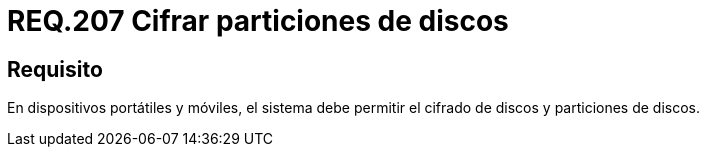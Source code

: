 :slug: rules/207/
:category: rules
:description: En el presente documento se detallan los lineamientos o requerimientos de seguridad relacionados al cifrado y particiones de discos duros. Por lo tanto, en dispositivos portátiles y en móviles, el sistema debe permitir el cifrado y particiones de discos.
:keywords: Dispositivo móvil, Sistema, Cifrado, Discos, Particiones, Requerimiento.
:rules: yes

= REQ.207 Cifrar particiones de discos

== Requisito

En dispositivos portátiles y móviles,
el sistema debe permitir el cifrado de discos
y particiones de discos.
